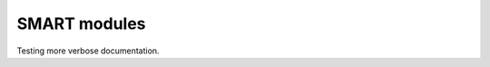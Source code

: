 ##########################
SMART modules
##########################

Testing more verbose documentation.

.. autosummary::
   :toctree: _autosummary
   :recursive:

   smart.common


.. autosummary::
   :toctree: _autosummary
   :recursive:

   smart.config

.. autosummary::
   :toctree: _autosummary
   :recursive:

   smart.model_assembly

.. autosummary::
   :toctree: _autosummary
   :recursive:

   smart.solvers

.. autosummary::
   :toctree: _autosummary
   :recursive:

   smart.model

.. autosummary::
   :toctree: _autosummary
   :recursive:

   smart.mesh

.. autosummary::
   :toctree: _autosummary
   :recursive:

   smart.unit

.. autosummary::
   :toctree: _autosummary
   :recursive:

   smart.post_process
